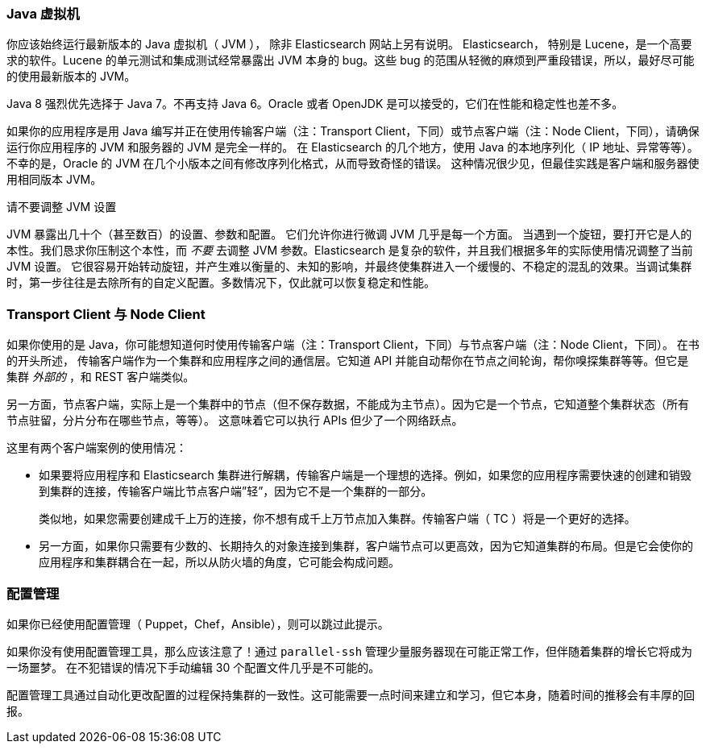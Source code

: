 [[_java_virtual_machine]]
=== Java 虚拟机

你应该始终运行最新版本的 Java 虚拟机（ JVM ），
除非 Elasticsearch 网站上另有说明。((("deployment", "Java Virtual Machine (JVM)")))((("JVM (Java Virtual Machine)")))((("Java Virtual Machine", see="JVM")))  Elasticsearch，
特别是 Lucene，是一个高要求的软件。Lucene 的单元测试和集成测试经常暴露出 JVM 本身的 bug。这些 bug 的范围从轻微的麻烦到严重段错误，所以，最好尽可能的使用最新版本的 JVM。

Java 8 强烈优先选择于 Java 7。不再支持 Java 6。Oracle 或者 OpenJDK 是可以接受的，它们在性能和稳定性也差不多。

如果你的应用程序是用 Java 编写并正在使用传输客户端（注：Transport Client，下同）或节点客户端（注：Node Client，下同），请确保运行你应用程序的 JVM 和服务器的 JVM 是完全一样的。
在 Elasticsearch 的几个地方，使用 Java 的本地序列化（ IP 地址、异常等等）。不幸的是，Oracle 的 JVM 在几个小版本之间有修改序列化格式，从而导致奇怪的错误。
这种情况很少见，但最佳实践是客户端和服务器使用相同版本 JVM。

.请不要调整 JVM 设置
****
JVM 暴露出几十个（甚至数百）的设置、参数和配置。((("JVM (Java Virtual Machine)", "avoiding custom configuration"))) 它们允许你进行微调 JVM 几乎是每一个方面。
当遇到一个旋钮，要打开它是人的本性。我们恳求你压制这个本性，而 _不要_ 去调整 JVM 参数。Elasticsearch 是复杂的软件，并且我们根据多年的实际使用情况调整了当前 JVM 设置。
它很容易开始转动旋钮，并产生难以衡量的、未知的影响，并最终使集群进入一个缓慢的、不稳定的混乱的效果。当调试集群时，第一步往往是去除所有的自定义配置。多数情况下，仅此就可以恢复稳定和性能。
****

[[_transport_client_versus_node_client]]
=== Transport Client 与 Node Client

如果你使用的是 Java，你可能想知道何时使用传输客户端（注：Transport Client，下同）与节点客户端（注：Node Client，下同）。((("Java", "clients for Elasticsearch")))((("clients")))((("node client", "versus transport client")))((("transport client", "versus node client"))) 在书的开头所述，
传输客户端作为一个集群和应用程序之间的通信层。它知道 API 并能自动帮你在节点之间轮询，帮你嗅探集群等等。但它是集群 _外部的_ ，和 REST 客户端类似。

另一方面，节点客户端，实际上是一个集群中的节点（但不保存数据，不能成为主节点）。因为它是一个节点，它知道整个集群状态（所有节点驻留，分片分布在哪些节点，等等）。
这意味着它可以执行 APIs 但少了一个网络跃点。

这里有两个客户端案例的使用情况：

- 如果要将应用程序和 Elasticsearch 集群进行解耦，传输客户端是一个理想的选择。例如，如果您的应用程序需要快速的创建和销毁到集群的连接，传输客户端比节点客户端”轻”，因为它不是一个集群的一部分。
+
类似地，如果您需要创建成千上万的连接，你不想有成千上万节点加入集群。传输客户端（ TC ）将是一个更好的选择。

- 另一方面，如果你只需要有少数的、长期持久的对象连接到集群，客户端节点可以更高效，因为它知道集群的布局。但是它会使你的应用程序和集群耦合在一起，所以从防火墙的角度，它可能会构成问题。

[[_configuration_management]]
=== 配置管理

如果你已经使用配置管理（ Puppet，Chef，Ansible），则可以跳过此提示。((("deployment", "configuration management")))((("configuration management")))

如果你没有使用配置管理工具，那么应该注意了！通过 `parallel-ssh` 管理少量服务器现在可能正常工作，但伴随着集群的增长它将成为一场噩梦。
在不犯错误的情况下手动编辑 30 个配置文件几乎是不可能的。

配置管理工具通过自动化更改配置的过程保持集群的一致性。这可能需要一点时间来建立和学习，但它本身，随着时间的推移会有丰厚的回报。
